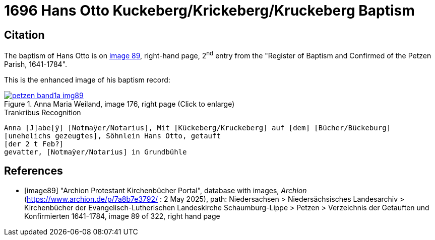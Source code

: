 = 1696 Hans Otto Kuckeberg/Krickeberg/Kruckeberg Baptism
:page-role: doc-width

== Citation

The baptism of Hans Otto is on <<image89, image 89>>, right-hand page, 2^nd^ entry from the "Register of
Baptism and Confirmed of the Petzen Parish, 1641-1784".

This is the enhanced image of his baptism record:

image::petzen-band1a-img89.jpg[align=left,title='Anna Maria Weiland, image 176, right page (Click to enlarge)',link=self]

//NOTE: `Notarius` is likely latin and means 'reporter, notary, stenographer'.

.Trankribus Recognition
....
Anna [J]abe[ÿ] [Notmaÿer/Notarius], Mit [Kückeberg/Kruckeberg] auf [dem] [Bücher/Bückeburg]
[unehelichs gezeugtes], Söhnlein Hans Otto, getauft
[der 2 t Feb?]
gevatter, [Notmaÿer/Notarius] in Grundbühle
....


[bibliography]
== References

* [[[image89]]] "Archion Protestant Kirchenbücher Portal", database with images, _Archion_ (https://www.archion.de/p/7a8b7e3792/ : 2 May 2025),
path: Niedersachsen > Niedersächsisches Landesarchiv > Kirchenbücher der Evangelisch-Lutherischen Landeskirche Schaumburg-Lippe > Petzen > Verzeichnis der Getauften und Konfirmierten 1641-1784,
image 89 of 322, right hand page
